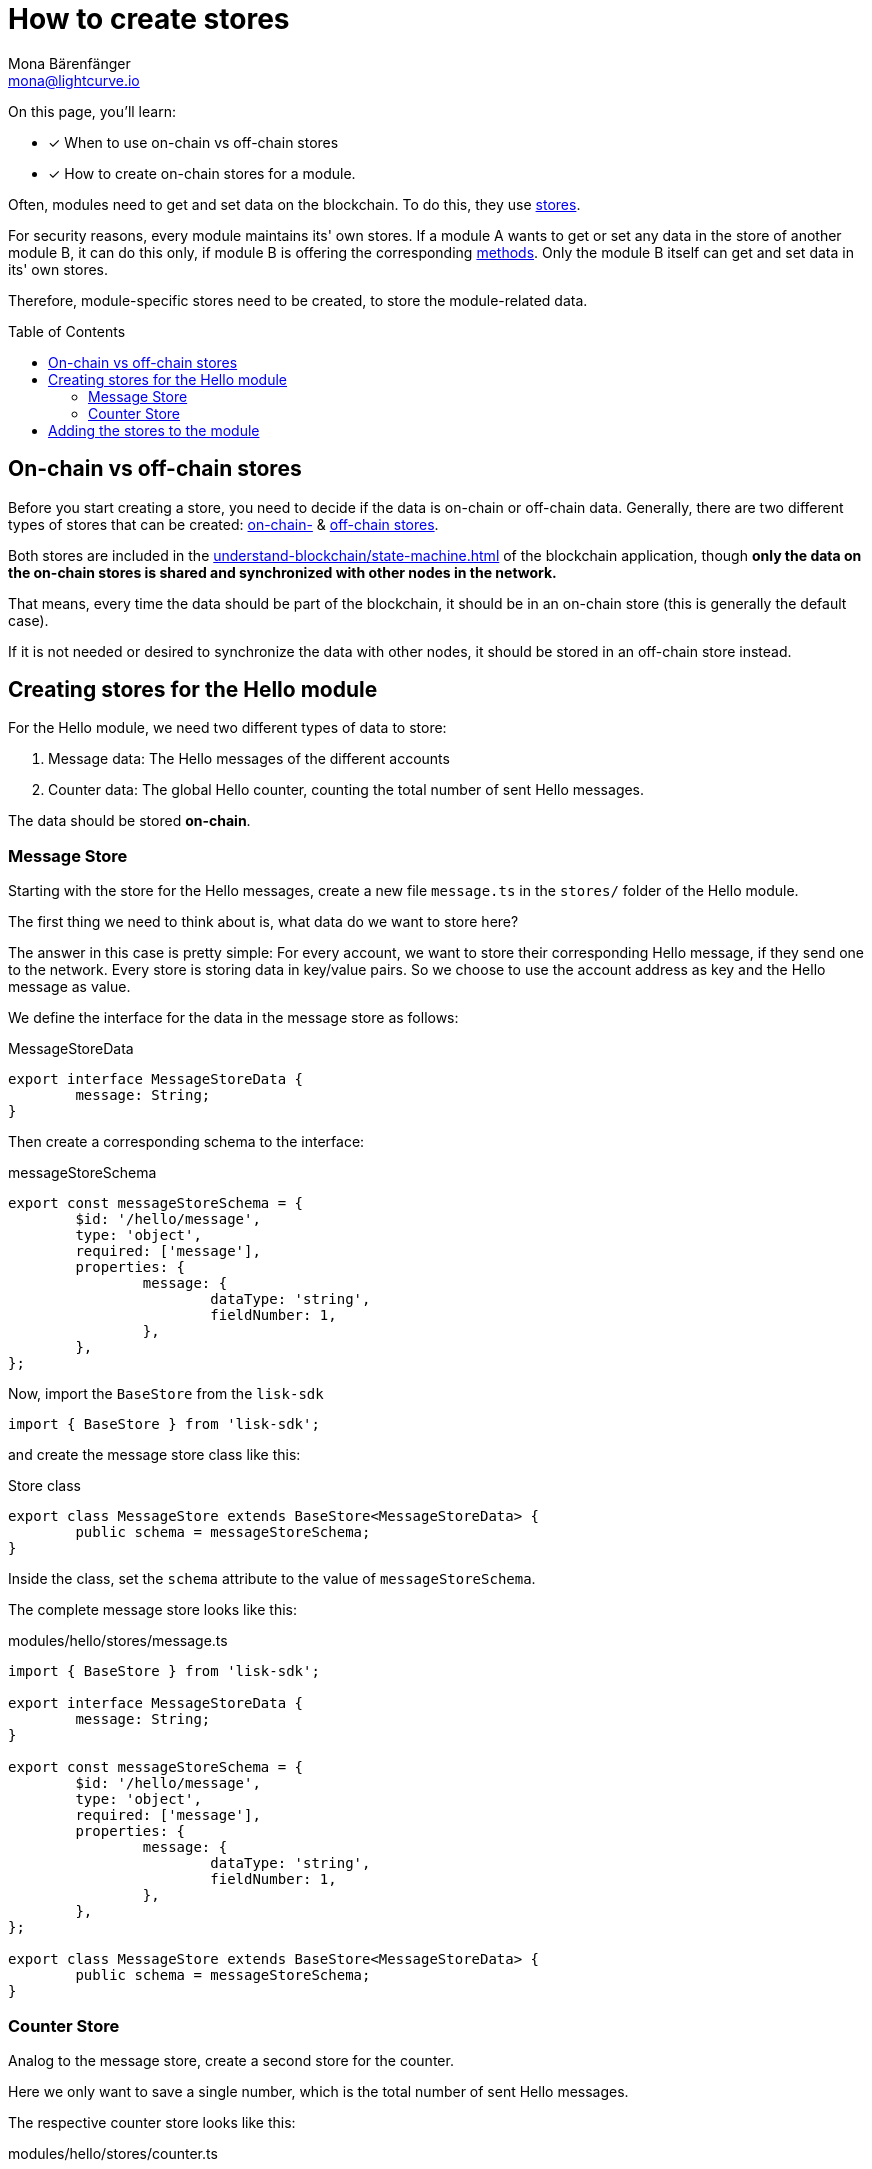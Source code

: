 = How to create stores
Mona Bärenfänger <mona@lightcurve.io>
// Settings
:toc: preamble
:docs_sdk: lisk-sdk::
// URLs
// Project URLs
:url_understand_modules: understand-blockchain/sdk/modules-commands.adoc
:url_understand_modules_stores: {url_understand_modules}#stores
:url_understand_modules_on_stores: {url_understand_modules}#on-chain-store
:url_understand_modules_off_stores: {url_understand_modules}#off-chain-store
:url_understand_modules_methods: {url_understand_modules}#methods
:url_understand_statemachine: understand-blockchain/state-machine.adoc
:url_build_command: build-blockchain/module/command.adoc
:url_build_endoint_method: build-blockchain/module/endpoints-methods.adoc

====
On this page, you'll learn:

* [x] When to use on-chain vs off-chain stores
* [x] How to create on-chain stores for a module.
====

Often, modules need to get and set data on the blockchain.
To do this, they use xref:{url_understand_modules_stores}[stores].

For security reasons, every module maintains its' own stores.
If a module A wants to get or set any data in the store of another module B, it can do this only, if module B is offering the corresponding xref:{url_understand_modules_methods}[methods].
Only the module B itself can get and set data in its' own stores.

Therefore, module-specific stores need to be created, to store the module-related data.


== On-chain vs off-chain stores

Before you start creating a store, you need to decide if the data is on-chain or off-chain data.
Generally, there are two different types of stores that can be created: xref:{url_understand_modules_on_stores}[on-chain-] & xref:{url_understand_modules_off_stores}[off-chain stores].

Both stores are included in the xref:{url_understand_statemachine}[] of the blockchain application, though *only the data on the on-chain stores is shared and synchronized with other nodes in the network.*

That means, every time the data should be part of the blockchain, it should be in an on-chain store (this is generally the default case).

If it is not needed or desired to synchronize the data with other nodes, it should be stored in an off-chain store instead.

== Creating stores for the Hello module

For the Hello module, we need two different types of data to store:

. Message data: The Hello messages of the different accounts
. Counter data: The global Hello counter, counting the total number of sent Hello messages.

The data should be stored *on-chain*.

=== Message Store

Starting with the store for the Hello messages, create a new file `message.ts` in the `stores/` folder of the Hello module.

The first thing we need to think about is, what data do we want to store here?

The answer in this case is pretty simple: For every account, we want to store their corresponding Hello message, if they send one to the network.
Every store is storing data in key/value pairs.
So we choose to use the account address as key and the Hello message as value.

We define the interface for the data in the message store as follows:

//TODO: Ask, why isn't the key(account address) included in the schema?
.MessageStoreData
[source,typescript]
----
export interface MessageStoreData {
	message: String;
}
----

Then create a corresponding schema to the interface:

.messageStoreSchema
[source,typescript]
----
export const messageStoreSchema = {
	$id: '/hello/message',
	type: 'object',
	required: ['message'],
	properties: {
		message: {
			dataType: 'string',
			fieldNumber: 1,
		},
	},
};
----

Now, import the `BaseStore` from the `lisk-sdk`

[source,typescript]
----
import { BaseStore } from 'lisk-sdk';
----

and create the message store class like this:

.Store class
[source,typescript]
----
export class MessageStore extends BaseStore<MessageStoreData> {
	public schema = messageStoreSchema;
}
----

Inside the class, set the `schema` attribute to the value of `messageStoreSchema`.

The complete message store looks like this:

.modules/hello/stores/message.ts
[source,typescript]
----
import { BaseStore } from 'lisk-sdk';

export interface MessageStoreData {
	message: String;
}

export const messageStoreSchema = {
	$id: '/hello/message',
	type: 'object',
	required: ['message'],
	properties: {
		message: {
			dataType: 'string',
			fieldNumber: 1,
		},
	},
};

export class MessageStore extends BaseStore<MessageStoreData> {
	public schema = messageStoreSchema;
}
----

=== Counter Store

Analog to the message store, create a second store for the counter.

Here we only want to save a single number, which is the total number of sent Hello messages.

The respective counter store looks like this:

.modules/hello/stores/counter.ts
[source,typescript]
----
import { BaseStore } from 'lisk-sdk';

export interface CounterStoreData {
	counter: number;
}

export const counterStoreSchema = {
	$id: '/hello/counter',
	type: 'object',
	required: ['counter'],
	properties: {
		counter: {
			dataType: 'uint32',
			fieldNumber: 1,
		},
	},
};

export class CounterStore extends BaseStore<CounterStoreData> {
	public schema = counterStoreSchema;
}
----

== Adding the stores to the module

To include the stores in the module, it is required to register them in the module constructor.

Open `module.ts`, import

.modules/hello/module.ts
[source,typescript]
----
import { CounterStore } from './stores/counter';
import { MessageStore } from './stores/message';

// [...]

export class HelloModule extends BaseModule {
    // [...]

    public constructor() {
        super();
        // registeration of stores and events
        this.stores.register(CounterStore, new CounterStore(this.name));
        this.stores.register(MessageStore, new MessageStore(this.name));
    }
    // [...]
 }

----

From now on, the stores are usable inside the module to get and set the intended data.

If you want to see, how the stores are used, please check out the following guides:

* xref:{url_build_command}[]
* xref:{url_build_endoint_method}[]